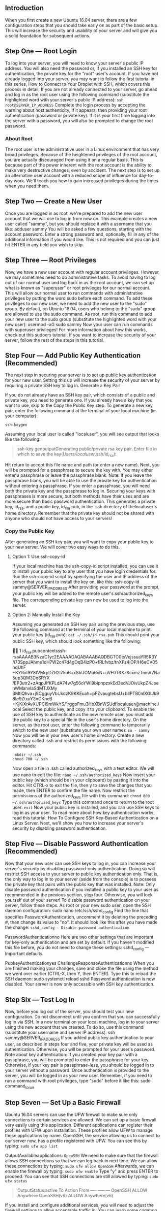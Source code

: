 ** Introduction

When you first create a new Ubuntu 16.04 server, there are a few configuration steps that you should take early on as part of the basic setup. This will increase the security and usability of your server and will give you a solid foundation for subsequent actions.

** Step One — Root Login
To log into your server, you will need to know your server's public IP address. You will also need the password or, if you installed an SSH key for authentication, the private key for the "root" user's account. If you have not already logged into your server, you may want to follow the first tutorial in this series, How to Connect to Your Droplet with SSH, which covers this process in detail.
If you are not already connected to your server, go ahead and log in as the root user using the following command (substitute the highlighted word with your server's public IP address):
=ssh root@SERVER_IP_ADDRESS=
Complete the login process by accepting the warning about host authenticity, if it appears, then providing your root authentication (password or private key). If it is your first time logging into the server with a password, you will also be prompted to change the root password.

*** About Root
The root user is the administrative user in a Linux environment that has very broad privileges. Because of the heightened privileges of the root account, you are actually discouraged from using it on a regular basis. This is because part of the power inherent with the root account is the ability to make very destructive changes, even by accident.
The next step is to set up an alternative user account with a reduced scope of influence for day-to-day work. We'll teach you how to gain increased privileges during the times when you need them.

** Step Two — Create a New User
Once you are logged in as root, we're prepared to add the new user account that we will use to log in from now on.
This example creates a new user called "sammy", but you should replace it with a username that you like:
adduser sammy
You will be asked a few questions, starting with the account password.
Enter a strong password and, optionally, fill in any of the additional information if you would like. This is not required and you can just hit ENTER in any field you wish to skip.

** Step Three — Root Privileges
Now, we have a new user account with regular account privileges. However, we may sometimes need to do administrative tasks.
To avoid having to log out of our normal user and log back in as the root account, we can set up what is known as "superuser" or root privileges for our normal account. This will allow our normal user to run commands with administrative privileges by putting the word sudo before each command.
To add these privileges to our new user, we need to add the new user to the "sudo" group. By default, on Ubuntu 16.04, users who belong to the "sudo" group are allowed to use the sudo command.
As root, run this command to add your new user to the sudo group (substitute the highlighted word with your new user):
usermod -aG sudo sammy
Now your user can run commands with superuser privileges! For more information about how this works, check out this sudoers tutorial.
If you want to increase the security of your server, follow the rest of the steps in this tutorial.

** Step Four — Add Public Key Authentication (Recommended)
The next step in securing your server is to set up public key authentication for your new user. Setting this up will increase the security of your server by requiring a private SSH key to log in.
Generate a Key Pair

If you do not already have an SSH key pair, which consists of a public and private key, you need to generate one. If you already have a key that you want to use, skip to the Copy the Public Key step.
To generate a new key pair, enter the following command at the terminal of your local machine (ie. your computer):

=ssh-keygen=

Assuming your local user is called "localuser", you will see output that looks like the following:
#+BEGIN_QUOTE
ssh-key genoutputGenerating  public/private rsa key  pair.
Enter file in which to save the key(/Users/localuser/.ssh/id_rsa):
#+END_QUOTE

Hit return to accept this file name and path (or enter a new name).
Next, you will be prompted for a passphrase to secure the key with. You may either enter a passphrase or leave the passphrase blank.
Note: If you leave the passphrase blank, you will be able to use the private key for authentication without entering a passphrase. If you enter a passphrase, you will need both the private key and the passphrase to log in. Securing your keys with passphrases is more secure, but both methods have their uses and are more secure than basic password authentication.
This generates a private key, id_rsa, and a public key, id_rsa.pub, in the .ssh directory of thelocaluser's home directory. Remember that the private key should not be shared with anyone who should not have access to your servers!

*** Copy the Public Key
After generating an SSH key pair, you will want to copy your public key to your new server. We will cover two easy ways to do this.

**** Option 1: Use ssh-copy-id
If your local machine has the ssh-copy-id script installed, you can use it to install your public key to any user that you have login credentials for.
Run the ssh-copy-id script by specifying the user and IP address of the server that you want to install the key on, like this:
ssh-copy-id sammy@SERVER_IP_ADDRESS
After providing your password at the prompt, your public key will be added to the remote user's.ssh/authorized_keys file. The corresponding private key can now be used to log into the server.
**** Option 2: Manually Install the Key
Assuming you generated an SSH key pair using the previous step, use the following command at the terminal of your local machine to print your public key (id_rsa.pub):
=cat ~/.ssh/id_rsa.pub=
This should print your public SSH key, which should look something like the following:


1
id_rsa.pubcontentsssh-rsaAAAAB3NzaC1yc2EAAAADAQABAAABAQDBGTO0tsVejssuaYR5R3Y
    /i73SppJAhme1dH7W2c47d4gOqB4izP0+fRLfvbz/tnXFz4iOP/H6eCV05hqUhF
    +KYRxt9Y8tVMrpDZR2l75o6+xSbUOMu6xN+uVF0T9XzKcxmzTmnV7Na5up3QM3DoSRYX
    /EP3utr2+zAqpJIfKPLdA74w7g56oYWI9blpnpzxkEd3edVJOivUkpZ4JoenWManvIaSdMTJXMy
    3MtlQhva+j9CgguyVbUkdzK9KKEuah+pFZvaugtebsU+bllPTB0nlXGIJk98Ie9ZtxuY3nCKneB
    +KjKiXrAvXUPCI9mWkYS/1rggpFmu3HbXBnWSUdflocaluser@machine.local
Select the public key, and copy it to your clipboard.
To enable the use of SSH key to authenticate as the new remote user, you must add the public key to a special file in the user's home directory.
On the server, as the root user, enter the following command to temporarily switch to the new user (substitute your own user name):
=su - sammy=
Now you will be in your new user's home directory.
Create a new directory called .ssh and restrict its permissions with the following commands:
#+BEGIN_SRC
 mkdir ~/.ssh
chmod 700 ~/.ssh
#+END_SRC
Now open a file in .ssh called authorized_keys with a text editor. We will use nano to edit the file:
=nano ~/.ssh/authorized_keys=
Now insert your public key (which should be in your clipboard) by pasting it into the editor.
Hit CTRL-x to exit the file, then y to save the changes that you made, then ENTER to confirm the file name.
Now restrict the permissions of the authorized_keys file with this command:
=chmod 600 ~/.ssh/authorized_keys=
Type this command once to return to the root user:
=exit=
Now your public key is installed, and you can use SSH keys to log in as your user.
To read more about how key authentication works, read this tutorial: How To Configure SSH Key-Based Authentication on a Linux Server.
Next, we'll show you how to increase your server's security by disabling password authentication.

** Step Five — Disable Password Authentication (Recommended)
Now that your new user can use SSH keys to log in, you can increase your server's security by disabling password-only authentication. Doing so will restrict SSH access to your server to public key authentication only. That is, the only way to log in to your server (aside from the console) is to possess the private key that pairs with the public key that was installed.
Note: Only disable password authentication if you installed a public key to your user as recommended in the previous section, step four. Otherwise, you will lock yourself out of your server!
To disable password authentication on your server, follow these steps.
As root or your new sudo user, open the SSH daemon configuration:
sudo nano /etc/ssh/sshd_config
Find the line that specifies PasswordAuthentication, uncomment it by deleting the preceding #, then change its value to "no". It should look like this after you have made the change:
=sshd_config — Disable password authentication=

PasswordAuthenticationno
Here are two other settings that are important for key-only authentication and are set by default. If you haven't modified this file before, you do not need to change these settings:
sshd_config — Important defaults

PubkeyAuthenticationyes
ChallengeResponseAuthenticationno
When you are finished making your changes, save and close the file using the method we went over earlier (CTRL-X, then Y, then ENTER).
Type this to reload the SSH daemon:
sudo systemctl reload sshd
Password authentication is now disabled. Your server is now only accessible with SSH key authentication.

** Step Six — Test Log In
Now, before you log out of the server, you should test your new configuration. Do not disconnect until you confirm that you can successfully log in via SSH.
In a new terminal on your local machine, log in to your server using the new account that we created. To do so, use this command (substitute your username and server IP address):
ssh sammy@SERVER_IP_ADDRESS
If you added public key authentication to your user, as described in steps four and five, your private key will be used as authentication. Otherwise, you will be prompted for your user's password.
Note about key authentication: If you created your key pair with a passphrase, you will be prompted to enter the passphrase for your key. Otherwise, if your key pair is passphrase-less, you should be logged in to your server without a password.
Once authentication is provided to the server, you will be logged in as your new user.
Remember, if you need to run a command with root privileges, type "sudo" before it like this:
sudo command_to_run

** Step Seven — Set Up a Basic Firewall
Ubuntu 16.04 servers can use the UFW firewall to make sure only connections to certain services are allowed. We can set up a basic firewall very easily using this application.
Different applications can register their profiles with UFW upon installation. These profiles allow UFW to manage these applications by name. OpenSSH, the service allowing us to connect to our server now, has a profile registered with UFW.
You can see this by typing:
=sudo ufw app list=

OutputAvailableapplications:
=OpenSSH=
We need to make sure that the firewall allows SSH connections so that we can log back in next time. We can allow these connections by typing:
=sudo ufw allow OpenSSH=
Afterwards, we can enable the firewall by typing:
=sudo ufw enable=
Type "y" and press ENTER to proceed. You can see that SSH connections are still allowed by typing:
=sudo ufw status=

#+BEGIN_QUOTE
  OutputStatus:active
  To          Action        From
  ----        -----           ---
  OpenSSH     ALLOW     Anywhere
  OpenSSH(v6) ALLOW       Anywhere(v6)
#+END_QUOTE

If you install and configure additional services, you will need to adjust the firewall settings to allow acceptable traffic in. You can learn some common UFW operations in this guide.
